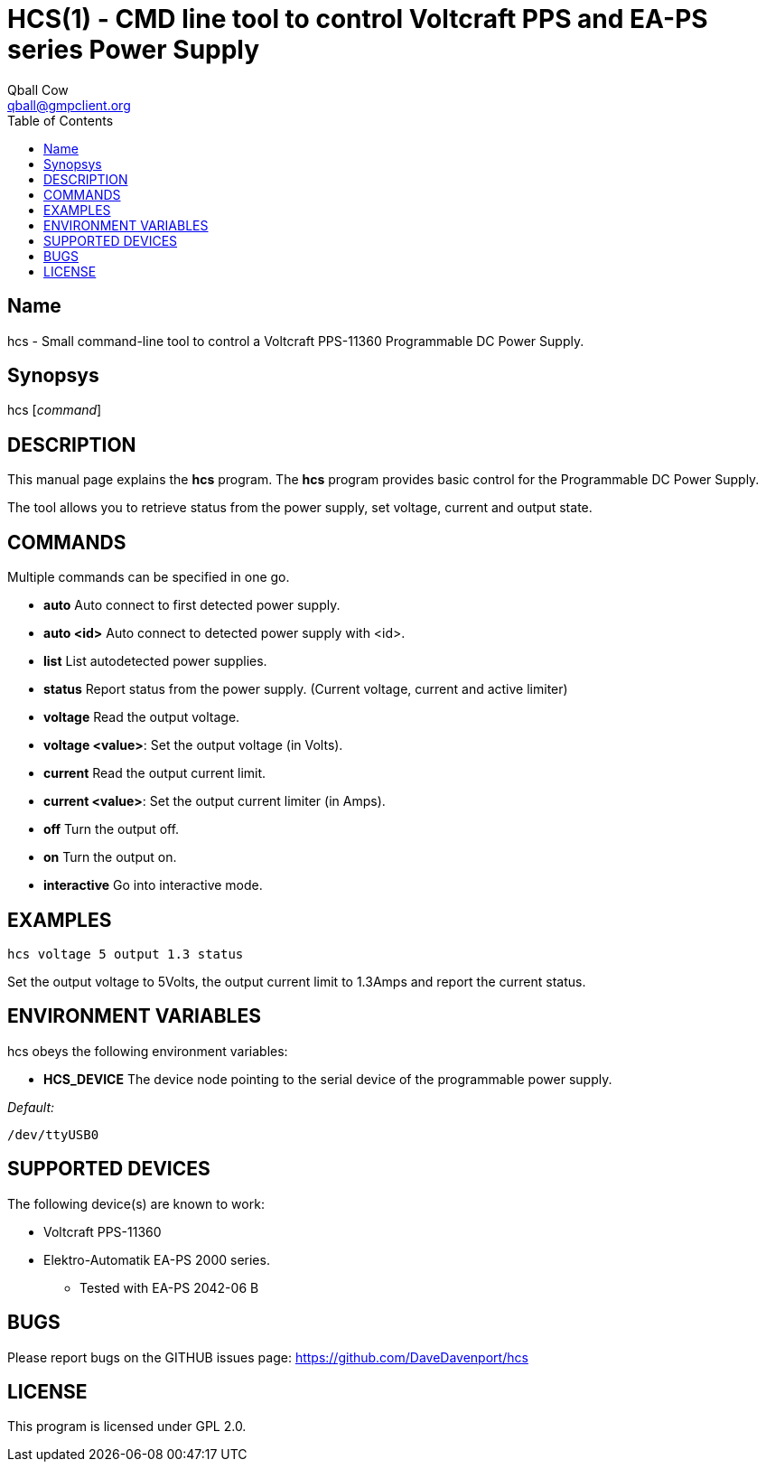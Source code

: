 HCS(1) - CMD line tool to control Voltcraft PPS and EA-PS series Power Supply
=============================================================================
:Author:                Qball Cow
:email:                 qball@gmpclient.org
:License: 				GPL-v2
:Source:				http://github.com/DaveDavenport/IfThenElse/
:home:                  /main.html
:toc:


Name
----

hcs - Small command-line tool to control a Voltcraft PPS-11360 Programmable DC Power Supply.

Synopsys
--------

hcs ['command']

DESCRIPTION
-----------

This manual page explains the *hcs* program. The *hcs* program provides basic control for the
Programmable DC Power Supply.

The tool allows you to retrieve status from the power supply, set voltage, current and output state.

COMMANDS
--------
Multiple commands can be specified in one go.

 * *auto*
Auto connect to first detected power supply.

 * *auto <id>*
Auto connect to detected power supply with <id>.

 * *list*
List autodetected power supplies.

 * *status*
Report status from the power supply. (Current voltage, current and active limiter)

 * *voltage*
Read the output voltage.

 * *voltage <value>*:
Set the output voltage (in Volts).

 * *current*
Read the output current limit.

 * *current <value>*:
Set the output current limiter (in Amps).

 * *off*
Turn the output off.

 * *on*
Turn the output on.

 * *interactive*
Go into interactive mode.

EXAMPLES
--------

   hcs voltage 5 output 1.3 status

Set the output voltage to 5Volts, the output current limit to 1.3Amps and report the current status.

ENVIRONMENT VARIABLES
---------------------

hcs obeys the following environment variables:

* *HCS_DEVICE*
The device node pointing to the serial device of the programmable power supply.

'Default:'

 /dev/ttyUSB0


SUPPORTED DEVICES
-----------------

The following device(s) are known to work:

 * Voltcraft PPS-11360
 * Elektro-Automatik EA-PS 2000 series.
    - Tested with EA-PS 2042-06 B


BUGS
----

Please report bugs on the GITHUB issues page: https://github.com/DaveDavenport/hcs

LICENSE
-------

This program is licensed under GPL 2.0.
